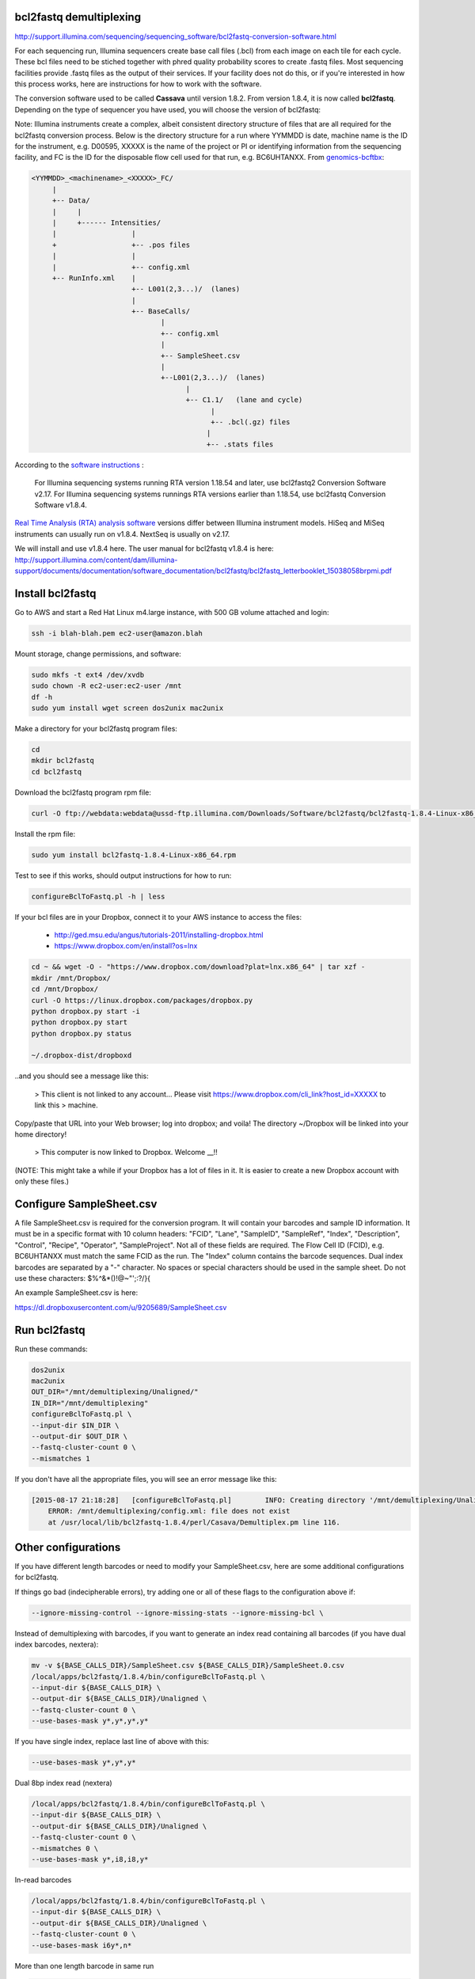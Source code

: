 bcl2fastq demultiplexing
================================

http://support.illumina.com/sequencing/sequencing_software/bcl2fastq-conversion-software.html

For each sequencing run, Illumina sequencers create base call files (.bcl) from each image on each tile for each cycle. These bcl files need to be stiched together with phred quality probability scores to create .fastq files. Most sequencing facilities provide .fastq files as the output of their services. If your facility does not do this, or if you're interested in how this process works, here are instructions for how to work with the software.

The conversion software used to be called **Cassava** until version 1.8.2. From version 1.8.4, it is now called **bcl2fastq**. Depending on the type of sequencer you have used, you will choose the version of bcl2fastq:

Note: Illumina instruments create a complex, albeit consistent directory structure of files that are all required for the bcl2fastq conversion process. Below is the directory structure for a run where YYMMDD is date, machine name is the ID for the instrument, e.g. D00595, XXXXX is the name of the project or PI or identifying information from the sequencing facility, and FC is the ID for the disposable flow cell used for that run, e.g. BC6UHTANXX. From `genomics-bcftbx <http://genomics-bcftbx.readthedocs.org/en/latest/protocols/prep_illumina.html>`_:

.. code::

        <YYMMDD>_<machinename>_<XXXXX>_FC/
             |
             +-- Data/
             |     |
             |     +------ Intensities/
             |                  |
             +                  +-- .pos files
             |                  |
             |                  +-- config.xml
             +-- RunInfo.xml    |
                                +-- L001(2,3...)/  (lanes)
                                |
                                +-- BaseCalls/
                                       |
                                       +-- config.xml
                                       |
                                       +-- SampleSheet.csv
                                       |
                                       +--L001(2,3...)/  (lanes)
                                             |
                                             +-- C1.1/   (lane and cycle)
                                                   |
                                                   +-- .bcl(.gz) files
                                                  |
                                                  +-- .stats files



According to the `software instructions <http://support.illumina.com/sequencing/sequencing_software/bcl2fastq-conversion-software.html>`_ : 

    For Illumina sequencing systems running RTA version 1.18.54 and later, use bcl2fastq2 Conversion Software v2.17.
    For Illumina sequencing systems runnings RTA versions earlier than 1.18.54, use bcl2fastq Conversion Software v1.8.4.

`Real Time Analysis (RTA) analysis software <https://support.illumina.com/sequencing/sequencing_software/real-time_analysis_rta.html>`_ versions differ between Illumina instrument models. HiSeq and MiSeq instruments can usually run on v1.8.4. NextSeq is usually on v2.17.

We will install and use v1.8.4 here. The user manual for bcl2fastq v1.8.4 is here:
http://support.illumina.com/content/dam/illumina-support/documents/documentation/software_documentation/bcl2fastq/bcl2fastq_letterbooklet_15038058brpmi.pdf

Install bcl2fastq 
=================

Go to AWS and start a Red Hat Linux m4.large instance, with 500 GB volume attached and login:

.. code::

    ssh -i blah-blah.pem ec2-user@amazon.blah

.. code::

Mount storage, change permissions, and software:

.. code::

    sudo mkfs -t ext4 /dev/xvdb
    sudo chown -R ec2-user:ec2-user /mnt
    df -h
    sudo yum install wget screen dos2unix mac2unix

Make a directory for your bcl2fastq program files:

.. code::

    cd
    mkdir bcl2fastq
    cd bcl2fastq

Download the bcl2fastq program rpm file:

.. code::

    curl -O ftp://webdata:webdata@ussd-ftp.illumina.com/Downloads/Software/bcl2fastq/bcl2fastq-1.8.4-Linux-x86_64.rpm

Install the rpm file:

.. code::

    sudo yum install bcl2fastq-1.8.4-Linux-x86_64.rpm

Test to see if this works, should output instructions for how to run:

.. code::

    configureBclToFastq.pl -h | less

If your bcl files are in your Dropbox, connect it to your AWS instance to access the files:

    * http://ged.msu.edu/angus/tutorials-2011/installing-dropbox.html
    * https://www.dropbox.com/en/install?os=lnx

.. code::

    cd ~ && wget -O - "https://www.dropbox.com/download?plat=lnx.x86_64" | tar xzf -
    mkdir /mnt/Dropbox/
    cd /mnt/Dropbox/
    curl -O https://linux.dropbox.com/packages/dropbox.py
    python dropbox.py start -i
    python dropbox.py start
    python dropbox.py status

    ~/.dropbox-dist/dropboxd

..and you should see a message like this:

    >    This client is not linked to any account... Please visit https://www.dropbox.com/cli_link?host_id=XXXXX to link this > machine.

Copy/paste that URL into your Web browser; log into dropbox; and voila! The directory ~/Dropbox will be linked into your home directory!

    >    This computer is now linked to Dropbox. Welcome __!!

(NOTE: This might take a while if your Dropbox has a lot of files in it. It is easier to create a new Dropbox account with only these files.)

Configure SampleSheet.csv
=========================

A file SampleSheet.csv is required for the conversion program. It will contain your barcodes and sample ID information. It must be in a specific format with 10 column headers: "FCID", "Lane", "SampleID", "SampleRef", "Index", "Description", "Control", "Recipe", "Operator", "SampleProject". Not all of these fields are required. The Flow Cell ID (FCID), e.g. BC6UHTANXX must match the same FCID as the run. The "Index" column contains the barcode sequences. Dual index barcodes are separated by a "-" character. No spaces or special characters should be used in the sample sheet. Do not use these characters: $%^&*()!@~"';:?/}{

An example SampleSheet.csv is here:

https://dl.dropboxusercontent.com/u/9205689/SampleSheet.csv

Run bcl2fastq
=============

Run these commands:

.. code::

    dos2unix
    mac2unix
    OUT_DIR="/mnt/demultiplexing/Unaligned/"
    IN_DIR="/mnt/demultiplexing"
    configureBclToFastq.pl \
    --input-dir $IN_DIR \
    --output-dir $OUT_DIR \
    --fastq-cluster-count 0 \
    --mismatches 1
    

If you don't have all the appropriate files, you will see an error message like this:

.. code::

        [2015-08-17 21:18:28]	[configureBclToFastq.pl]	INFO: Creating directory '/mnt/demultiplexing/Unaligned'
            ERROR: /mnt/demultiplexing/config.xml: file does not exist
            at /usr/local/lib/bcl2fastq-1.8.4/perl/Casava/Demultiplex.pm line 116.


Other configurations
====================

If you have different length barcodes or need to modify your SampleSheet.csv, here are some additional configurations for bcl2fastq. 

If things go bad (indecipherable errors), try adding one or all of these flags to the configuration above if: 

.. code::

        --ignore-missing-control --ignore-missing-stats --ignore-missing-bcl \

Instead of demultiplexing with barcodes, if you want to generate an index read containing all barcodes (if you have dual index barcodes, nextera):

.. code::

        mv -v ${BASE_CALLS_DIR}/SampleSheet.csv ${BASE_CALLS_DIR}/SampleSheet.0.csv
        /local/apps/bcl2fastq/1.8.4/bin/configureBclToFastq.pl \
        --input-dir ${BASE_CALLS_DIR} \
        --output-dir ${BASE_CALLS_DIR}/Unaligned \
        --fastq-cluster-count 0 \
        --use-bases-mask y*,y*,y*,y*

If you have single index, replace last line of above with this:

.. code::

        --use-bases-mask y*,y*,y*

Dual 8bp index read (nextera)

.. code::

        /local/apps/bcl2fastq/1.8.4/bin/configureBclToFastq.pl \
        --input-dir ${BASE_CALLS_DIR} \
        --output-dir ${BASE_CALLS_DIR}/Unaligned \
        --fastq-cluster-count 0 \
        --mismatches 0 \
        --use-bases-mask y*,i8,i8,y*


In-read barcodes

.. code::

        /local/apps/bcl2fastq/1.8.4/bin/configureBclToFastq.pl \
        --input-dir ${BASE_CALLS_DIR} \
        --output-dir ${BASE_CALLS_DIR}/Unaligned \
        --fastq-cluster-count 0 \
        --use-bases-mask i6y*,n*


More than one length barcode in same run

.. code::

        /local/apps/bcl2fastq/1.8.4/bin/configureBclToFastq.pl \
        --input-dir ${BASE_CALLS_DIR} \
        --output-dir ${BASE_CALLS_DIR}/Unaligned \
        --fastq-cluster-count 0 \
        --mismatches 0 \
        --use-bases-mask y*,i6n*,y*
        
Other references
================

* Many of these configurations are from Igor Dolgalev who is the demultiplexing chief at GTC, NYUMC: igor.dolgalev@nyumc.org
* http://support.illumina.com/sequencing/sequencing_software/bcl2fastq-conversion-software.html
* http://genomics-bcftbx.readthedocs.org/en/latest/protocols/prep_illumina.html  
* https://www.biostars.org/p/44927/


